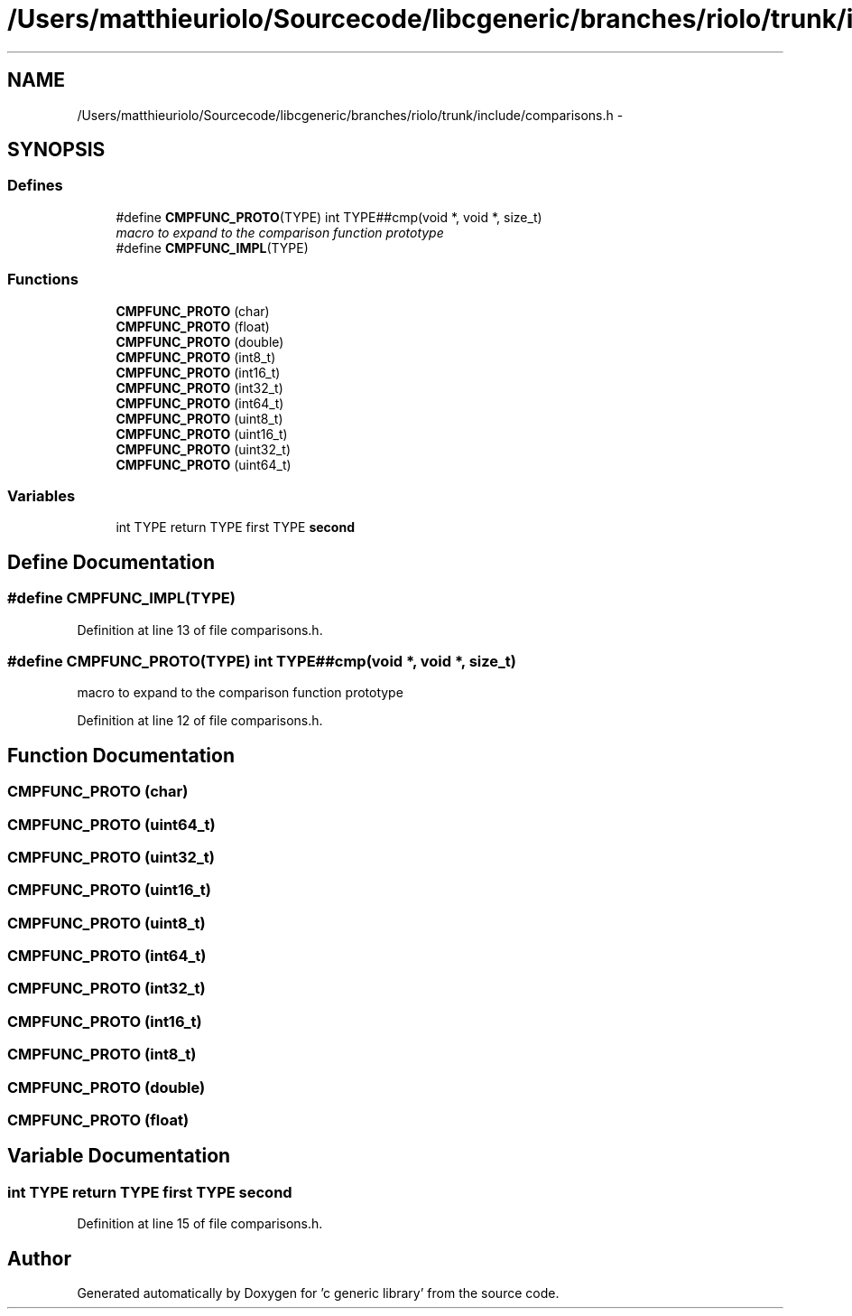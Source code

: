 .TH "/Users/matthieuriolo/Sourcecode/libcgeneric/branches/riolo/trunk/include/comparisons.h" 3 "Mon Sep 26 2011" ""c generic library"" \" -*- nroff -*-
.ad l
.nh
.SH NAME
/Users/matthieuriolo/Sourcecode/libcgeneric/branches/riolo/trunk/include/comparisons.h \- 
.SH SYNOPSIS
.br
.PP
.SS "Defines"

.in +1c
.ti -1c
.RI "#define \fBCMPFUNC_PROTO\fP(TYPE)   int TYPE##cmp(void *, void *, size_t)"
.br
.RI "\fImacro to expand to the comparison function prototype \fP"
.ti -1c
.RI "#define \fBCMPFUNC_IMPL\fP(TYPE)"
.br
.in -1c
.SS "Functions"

.in +1c
.ti -1c
.RI "\fBCMPFUNC_PROTO\fP (char)"
.br
.ti -1c
.RI "\fBCMPFUNC_PROTO\fP (float)"
.br
.ti -1c
.RI "\fBCMPFUNC_PROTO\fP (double)"
.br
.ti -1c
.RI "\fBCMPFUNC_PROTO\fP (int8_t)"
.br
.ti -1c
.RI "\fBCMPFUNC_PROTO\fP (int16_t)"
.br
.ti -1c
.RI "\fBCMPFUNC_PROTO\fP (int32_t)"
.br
.ti -1c
.RI "\fBCMPFUNC_PROTO\fP (int64_t)"
.br
.ti -1c
.RI "\fBCMPFUNC_PROTO\fP (uint8_t)"
.br
.ti -1c
.RI "\fBCMPFUNC_PROTO\fP (uint16_t)"
.br
.ti -1c
.RI "\fBCMPFUNC_PROTO\fP (uint32_t)"
.br
.ti -1c
.RI "\fBCMPFUNC_PROTO\fP (uint64_t)"
.br
.in -1c
.SS "Variables"

.in +1c
.ti -1c
.RI "int TYPE return TYPE first TYPE \fBsecond\fP"
.br
.in -1c
.SH "Define Documentation"
.PP 
.SS "#define CMPFUNC_IMPL(TYPE)"
.PP
Definition at line 13 of file comparisons.h.
.SS "#define CMPFUNC_PROTO(TYPE)   int TYPE##cmp(void *, void *, size_t)"
.PP
macro to expand to the comparison function prototype 
.PP
Definition at line 12 of file comparisons.h.
.SH "Function Documentation"
.PP 
.SS "CMPFUNC_PROTO (char)"
.SS "CMPFUNC_PROTO (uint64_t)"
.SS "CMPFUNC_PROTO (uint32_t)"
.SS "CMPFUNC_PROTO (uint16_t)"
.SS "CMPFUNC_PROTO (uint8_t)"
.SS "CMPFUNC_PROTO (int64_t)"
.SS "CMPFUNC_PROTO (int32_t)"
.SS "CMPFUNC_PROTO (int16_t)"
.SS "CMPFUNC_PROTO (int8_t)"
.SS "CMPFUNC_PROTO (double)"
.SS "CMPFUNC_PROTO (float)"
.SH "Variable Documentation"
.PP 
.SS "int TYPE return TYPE first TYPE \fBsecond\fP"
.PP
Definition at line 15 of file comparisons.h.
.SH "Author"
.PP 
Generated automatically by Doxygen for 'c generic library' from the source code.
